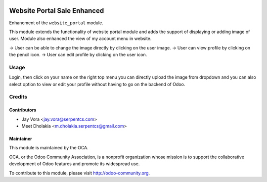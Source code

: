 .. image:: https://img.shields.io/badge/licence-LGPL--3-orange.svg
    :alt: License: LGPL-3

============================
Website Portal Sale Enhanced
============================

Enhancment  of the ``website_portal`` module.

This module extends the functionality of website portal module and adds the support of displaying or adding image of user.
Module also enhanced the view of my account menu in website.

-> User can be able to change the image directly by clicking on the user image.
-> User can view profile by clicking on the pencil icon.
-> User can edit profile by clicking on the user icon.

Usage
=====
Login, then click on your name on the right top menu you can directly upload the image from dropdown and  you can also select option to view or edit your profile without having to
go on the backend of Odoo.


Credits
=======

Contributors
------------

* Jay Vora <jay.vora@serpentcs.com>
* Meet Dholakia <m.dholakia.serpentcs@gmail.com>

Maintainer
----------

.. image:: https://odoo-community.org/logo.png
   :alt: Odoo Community Association
   :target: https://odoo-community.org

This module is maintained by the OCA.

OCA, or the Odoo Community Association, is a nonprofit organization whose
mission is to support the collaborative development of Odoo features and
promote its widespread use.

To contribute to this module, please visit http://odoo-community.org.
